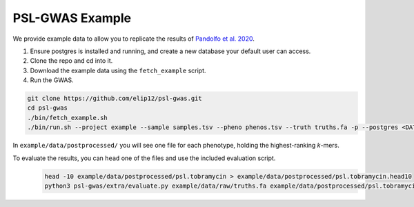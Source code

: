 PSL-GWAS Example
################

We provide example data to allow you to replicate the results of `Pandolfo et al. 2020
<nothing yet>`_.

#. Ensure postgres is installed and running, and create a new database your default user can access.
#. Clone the repo and cd into it.
#. Download the example data using the ``fetch_example`` script.
#. Run the GWAS.

.. code-block:: bash

    git clone https://github.com/elip12/psl-gwas.git
    cd psl-gwas
    ./bin/fetch_example.sh
    ./bin/run.sh --project example --sample samples.tsv --pheno phenos.tsv --truth truths.fa -p --postgres <DATABASE>

In ``example/data/postprocessed/`` you will see one file for each phenotype, holding the highest-ranking *k*-mers.

To evaluate the results, you can ``head`` one of the files and use the included evaluation script.
 .. code-block:: bash

    head -10 example/data/postprocessed/psl.tobramycin > example/data/postprocessed/psl.tobramycin.head10
    python3 psl-gwas/extra/evaluate.py example/data/raw/truths.fa example/data/postprocessed/psl.tobramycin.head10


